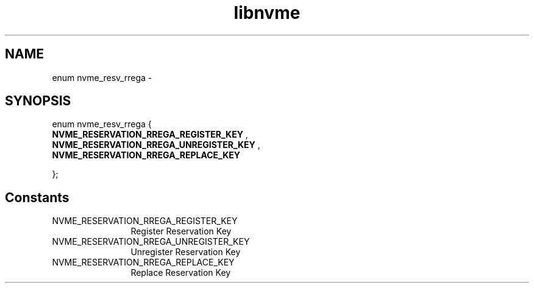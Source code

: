 .TH "libnvme" 9 "enum nvme_resv_rrega" "March 2022" "API Manual" LINUX
.SH NAME
enum nvme_resv_rrega \- 
.SH SYNOPSIS
enum nvme_resv_rrega {
.br
.BI "    NVME_RESERVATION_RREGA_REGISTER_KEY"
, 
.br
.br
.BI "    NVME_RESERVATION_RREGA_UNREGISTER_KEY"
, 
.br
.br
.BI "    NVME_RESERVATION_RREGA_REPLACE_KEY"

};
.SH Constants
.IP "NVME_RESERVATION_RREGA_REGISTER_KEY" 12
Register Reservation Key
.IP "NVME_RESERVATION_RREGA_UNREGISTER_KEY" 12
Unregister Reservation Key
.IP "NVME_RESERVATION_RREGA_REPLACE_KEY" 12
Replace Reservation Key

